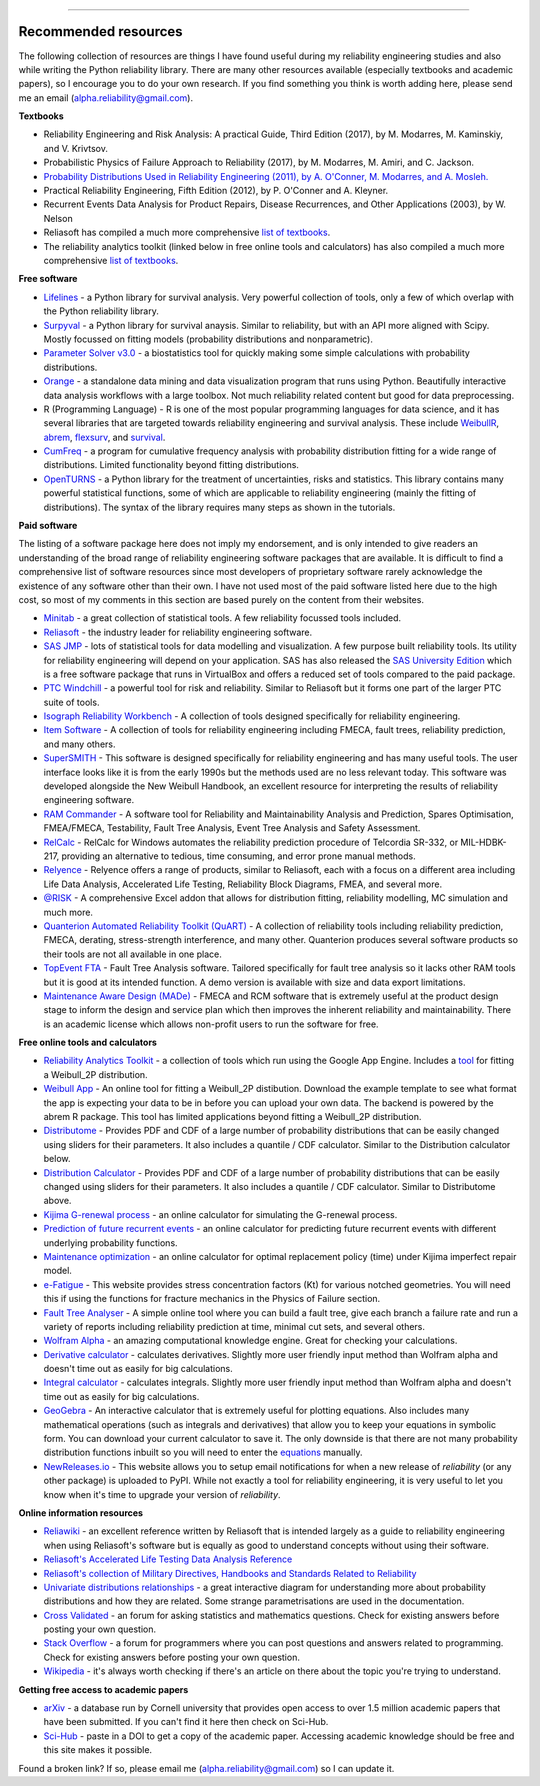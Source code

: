 .. image:: images/logo.png

-------------------------------------

Recommended resources
'''''''''''''''''''''

The following collection of resources are things I have found useful during my reliability engineering studies and also while writing the Python reliability library. There are many other resources available (especially textbooks and academic papers), so I encourage you to do your own research. If you find something you think is worth adding here, please send me an email (alpha.reliability@gmail.com).

**Textbooks**

-    Reliability Engineering and Risk Analysis: A practical Guide, Third Edition (2017), by M. Modarres, M. Kaminskiy, and V. Krivtsov.
-    Probabilistic Physics of Failure Approach to Reliability (2017), by M. Modarres, M. Amiri, and C. Jackson.
-    `Probability Distributions Used in Reliability Engineering (2011), by A. O'Conner, M. Modarres, and A. Mosleh. <https://crr.umd.edu/sites/crr.umd.edu/files/Free%20Ebook%20Probability%20Distributions%20Used%20in%20Reliability%20Engineering.pdf>`_
-    Practical Reliability Engineering, Fifth Edition (2012), by P. O'Conner and A. Kleyner.
-    Recurrent Events Data Analysis for Product Repairs, Disease Recurrences, and Other Applications (2003), by W. Nelson
-    Reliasoft has compiled a much more comprehensive `list of textbooks <https://www.weibull.com/knowledge/books.htm>`_.
-    The reliability analytics toolkit (linked below in free online tools and calculators) has also compiled a much more comprehensive `list of textbooks <https://reliabilityanalyticstoolkit.appspot.com/static/books.htm#0486438678>`_.

**Free software**

-    `Lifelines <https://lifelines.readthedocs.io/en/latest/index.html>`_ - a Python library for survival analysis. Very powerful collection of tools, only a few of which overlap with the Python reliability library.
-    `Surpyval <https://surpyval.readthedocs.io/en/latest/>`_ - a Python library for survival anaysis. Similar to reliability, but with an API more aligned with Scipy. Mostly focussed on fitting models (probability distributions and nonparametric).
-    `Parameter Solver v3.0 <https://biostatistics.mdanderson.org/SoftwareDownload/SingleSoftware/Index/6>`_ - a biostatistics tool for quickly making some simple calculations with probability distributions.
-    `Orange <https://orange.biolab.si/>`_ - a standalone data mining and data visualization program that runs using Python. Beautifully interactive data analysis workflows with a large toolbox. Not much reliability related content but good for data preprocessing.
-    R (Programming Language) - R is one of the most popular programming languages for data science, and it has several libraries that are targeted towards reliability engineering and survival analysis. These include `WeibullR <https://github.com/openrelia/WeibullR.gallery>`_, `abrem <https://rdrr.io/rforge/abrem/>`_, `flexsurv <https://cran.r-project.org/web/packages/flexsurv/index.html>`_, and `survival <https://cran.r-project.org/web/packages/survival/index.html>`_. 
-    `CumFreq <https://www.waterlog.info/cumfreq.htm>`_ - a program for cumulative frequency analysis with probability distribution fitting for a wide range of distributions. Limited functionality beyond fitting distributions.
-    `OpenTURNS <https://openturns.github.io/openturns/latest/auto_probabilistic_modeling/index.html>`_ - a Python library for the treatment of uncertainties, risks and statistics. This library contains many powerful statistical functions, some of which are applicable to reliability engineering (mainly the fitting of distributions). The syntax of the library requires many steps as shown in the tutorials.

**Paid software**

The listing of a software package here does not imply my endorsement, and is only intended to give readers an understanding of the broad range of reliability engineering software packages that are available. It is difficult to find a comprehensive list of software resources since most developers of proprietary software rarely acknowledge the existence of any software other than their own. I have not used most of the paid software listed here due to the high cost, so most of my comments in this section are based purely on the content from their websites.

-    `Minitab <https://www.minitab.com/en-us/>`_ - a great collection of statistical tools. A few reliability focussed tools included.
-    `Reliasoft <https://www.reliasoft.com/products/reliability-analysis/weibull>`_ - the industry leader for reliability engineering software.
-    `SAS JMP <https://www.jmp.com/en_us/software/predictive-analytics-software.html>`_ - lots of statistical tools for data modelling and visualization. A few purpose built reliability tools. Its utility for reliability engineering will depend on your application. SAS has also released the `SAS University Edition <https://www.sas.com/en_us/software/university-edition.html>`_ which is a free software package that runs in VirtualBox and offers a reduced set of tools compared to the paid package.
-    `PTC Windchill <https://www.ptc.com/en/products/plm/capabilities/quality/>`_ - a powerful tool for risk and reliability. Similar to Reliasoft but it forms one part of the larger PTC suite of tools.
-    `Isograph Reliability Workbench <https://www.isograph.com/software/reliability-workbench/>`_ - A collection of tools designed specifically for reliability engineering.
-    `Item Software <https://www.itemsoft.com/reliability_prediction.html>`_ - A collection of tools for reliability engineering including FMECA, fault trees, reliability prediction, and many others.
-    `SuperSMITH <https://fultonfindings.com/>`_ - This software is designed specifically for reliability engineering and has many useful tools. The user interface looks like it is from the early 1990s but the methods used are no less relevant today. This software was developed alongside the New Weibull Handbook, an excellent resource for interpreting the results of reliability engineering software.
-   `RAM Commander <http://www.reliability-safety-software.com/products/ram-commander/>`_ - A software tool for Reliability and Maintainability Analysis and Prediction, Spares Optimisation, FMEA/FMECA, Testability, Fault Tree Analysis, Event Tree Analysis and Safety Assessment.
-   `RelCalc <http://t-cubed.com/features.htm>`_ - RelCalc for Windows automates the reliability prediction procedure of Telcordia SR-332, or MIL-HDBK-217, providing an alternative to tedious, time consuming, and error prone manual methods.
-   `Relyence <https://www.relyence.com/products/>`_ - Relyence offers a range of products, similar to Reliasoft, each with a focus on a different area including Life Data Analysis, Accelerated Life Testing, Reliability Block Diagrams, FMEA, and several more. 
-   `@RISK <https://www.palisade.com/risk/key-features.asp>`_ - A comprehensive Excel addon that allows for distribution fitting, reliability modelling, MC simulation and much more.
-    `Quanterion Automated Reliability Toolkit (QuART) <https://www.quanterion.com/projects/quart/>`_ - A collection of reliability tools including reliability prediction, FMECA, derating, stress-strength interference, and many other. Quanterion produces several software products so their tools are not all available in one place.
-    `TopEvent FTA <https://www.fault-tree-analysis.com/>`_ - Fault Tree Analysis software. Tailored specifically for fault tree analysis so it lacks other RAM tools but it is good at its intended function. A demo version is available with size and data export limitations.
-   `Maintenance Aware Design (MADe) <https://www.phmtechnology.com/>`_ - FMECA and RCM software that is extremely useful at the product design stage to inform the design and service plan which then improves the inherent reliability and maintainability. There is an academic license which allows non-profit users to run the software for free.

**Free online tools and calculators**

-    `Reliability Analytics Toolkit <https://reliabilityanalyticstoolkit.appspot.com/>`_ - a collection of tools which run using the Google App Engine. Includes a `tool <https://reliabilityanalyticstoolkit.appspot.com/weibull_analysis>`_ for fitting a Weibull_2P distribution.
-    `Weibull App <https://carlescg.shinyapps.io/abrem_app/>`_ - An online tool for fitting a Weibull_2P distibution. Download the example template to see what format the app is expecting your data to be in before you can upload your own data. The backend is powered by the abrem R package. This tool has limited applications beyond fitting a Weibull_2P distribution.
-    `Distributome <http://www.distributome.org/V3/calc/index.html>`_ - Provides PDF and CDF of a large number of probability distributions that can be easily changed using sliders for their parameters. It also includes a quantile / CDF calculator. Similar to the Distribution calculator below.
-    `Distribution Calculator <https://www.randomservices.org/random/apps/SpecialCalculator.html>`_ - Provides PDF and CDF of a large number of probability distributions that can be easily changed using sliders for their parameters. It also includes a quantile / CDF calculator. Similar to Distributome above.
-    `Kijima G-renewal process <http://www.soft4structures.com/WeibullGRP/JSPageGRP.jsp>`_ - an online calculator for simulating the G-renewal process.
-    `Prediction of future recurrent events <http://www.soft4structures.com/WeibullGRP/JSPageGRPinverse_1.jsp>`_ - an online calculator for predicting future recurrent events with different underlying probability functions.
-    `Maintenance optimization <http://www.soft4structures.com/WeibullGRP/JSPageMTN.jsp>`_ - an online calculator for optimal replacement policy (time) under Kijima imperfect repair model.
-    `e-Fatigue <https://www.efatigue.com/constantamplitude/stressconcentration/>`_ - This website provides stress concentration factors (Kt) for various notched geometries. You will need this if using the functions for fracture mechanics in the Physics of Failure section.
-    `Fault Tree Analyser <https://www.fault-tree-analysis-software.com/fault-tree-analysis>`_ - A simple online tool where you can build a fault tree, give each branch a failure rate and run a variety of reports including reliability prediction at time, minimal cut sets, and several others.
-    `Wolfram Alpha <https://www.wolframalpha.com/>`_ - an amazing computational knowledge engine. Great for checking your calculations.
-    `Derivative calculator <https://www.derivative-calculator.net/>`_ - calculates derivatives. Slightly more user friendly input method than Wolfram alpha and doesn't time out as easily for big calculations.
-    `Integral calculator <https://www.integral-calculator.com/>`_ - calculates integrals. Slightly more user friendly input method than Wolfram alpha and doesn't time out as easily for big calculations.
-    `GeoGebra <https://www.geogebra.org/calculator>`_ - An interactive calculator that is extremely useful for plotting equations. Also includes many mathematical operations (such as integrals and derivatives) that allow you to keep your equations in symbolic form. You can download your current calculator to save it. The only downside is that there are not many probability distribution functions inbuilt so you will need to enter the `equations <https://reliability.readthedocs.io/en/latest/Equations%20of%20supported%20distributions.html>`_ manually.
-    `NewReleases.io <https://newreleases.io/>`_ - This website allows you to setup email notifications for when a new release of `reliability` (or any other package) is uploaded to PyPI. While not exactly a tool for reliability engineering, it is very useful to let you know when it's time to upgrade your version of `reliability`.

**Online information resources**

-    `Reliawiki <http://reliawiki.org/index.php/Life_Data_Analysis_Reference_Book>`_ - an excellent reference written by Reliasoft that is intended largely as a guide to reliability engineering when using Reliasoft's software but is equally as good to understand concepts without using their software.
-    `Reliasoft's Accelerated Life Testing Data Analysis Reference <http://reliawiki.com/index.php/Accelerated_Life_Testing_Data_Analysis_Reference>`_
-    `Reliasoft's collection of Military Directives, Handbooks and Standards Related to Reliability <https://www.weibull.com/knowledge/milhdbk.htm>`_
-    `Univariate distributions relationships <http://www.math.wm.edu/~leemis/chart/UDR/UDR.html>`_ - a great interactive diagram for understanding more about probability distributions and how they are related. Some strange parametrisations are used in the documentation.
-    `Cross Validated <https://stats.stackexchange.com/>`_ - an forum for asking statistics and mathematics questions. Check for existing answers before posting your own question.
-    `Stack Overflow <https://stackoverflow.com/>`_ - a forum for programmers where you can post questions and answers related to programming. Check for existing answers before posting your own question.
-    `Wikipedia <https://en.wikipedia.org/wiki/Reliability_engineering>`_ - it's always worth checking if there's an article on there about the topic you're trying to understand.

**Getting free access to academic papers**

-    `arXiv <https://arXiv.org>`_ - a database run by Cornell university that provides open access to over 1.5 million academic papers that have been submitted. If you can't find it here then check on Sci-Hub.
-    `Sci-Hub <https://sci-hub.st/>`_ - paste in a DOI to get a copy of the academic paper. Accessing academic knowledge should be free and this site makes it possible.

Found a broken link? If so, please email me (alpha.reliability@gmail.com) so I can update it.
